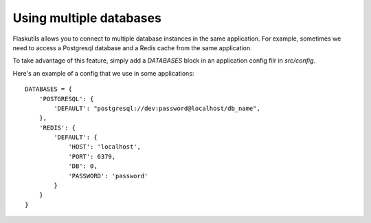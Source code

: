 Using multiple databases
========================

Flaskutils allows you to connect to multiple database instances in the same application. For example, sometimes we need to access a Postgresql database and a Redis cache from the same application.

To take advantage of this feature, simply add a `DATABASES` block in an application config filr in `src/config`.

Here's an example of a config that we use in some applications:

::

 DATABASES = {
     'POSTGRESQL': {
         'DEFAULT': "postgresql://dev:password@localhost/db_name",
     },
     'REDIS': {
         'DEFAULT': {
             'HOST': 'localhost',
             'PORT': 6379,
             'DB': 0,
             'PASSWORD': 'password'
         }
     }
 }

